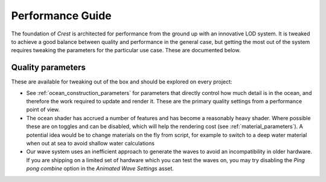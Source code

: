 Performance Guide
=================

The foundation of *Crest* is architected for performance from the ground up with an innovative LOD system.
It is tweaked to achieve a good balance between quality and performance in the general case, but getting the most out of the system requires tweaking the parameters for the particular use case.
These are documented below.


Quality parameters
------------------

These are available for tweaking out of the box and should be explored on every project:

-  See :ref:`ocean_construction_parameters` for parameters that directly control how much detail is in the ocean, and therefore the work required to update and render it.
   These are the primary quality settings from a performance point of view.

-  The ocean shader has accrued a number of features and has become a reasonably heavy shader.
   Where possible these are on toggles and can be disabled, which will help the rendering cost (see :ref:`material_parameters`).
   A potential idea would be to change materials on the fly from script, for example to switch to a deep water material when out at sea to avoid shallow water calculations

-  Our wave system uses an inefficient approach to generate the waves to avoid an incompatibility in older hardware.
   If you are shipping on a limited set of hardware which you can test the waves on, you may try disabling the *Ping pong combine* option in the *Animated Wave Settings* asset.
